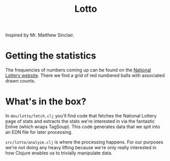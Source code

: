 #+TITLE: Lotto

Inspired by Mr. Matthew Sinclair.

* Getting the statistics
The frequencies of numbers coming up can be found on the [[https://www.national-lottery.com/lotto/statistics][National Lottery
website]]. There we find a grid of red numbered balls with associated drawn
counts.

* What's in the box?
In ~dev/lotto/fetch.clj~ you'll find code that fetches the National Lottery page
of stats and extracts the stats we're interested in via the fantastic Enlive
(which wraps TagSoup). This code generates data that we spit into an EDN file
for later processing.

~src/lotto/analyze.clj~ is where the processing happens. For our purposes we're
not doing any heavy lifting because we're only really interested in how Clojure
enables us to trivially manipulate data.
